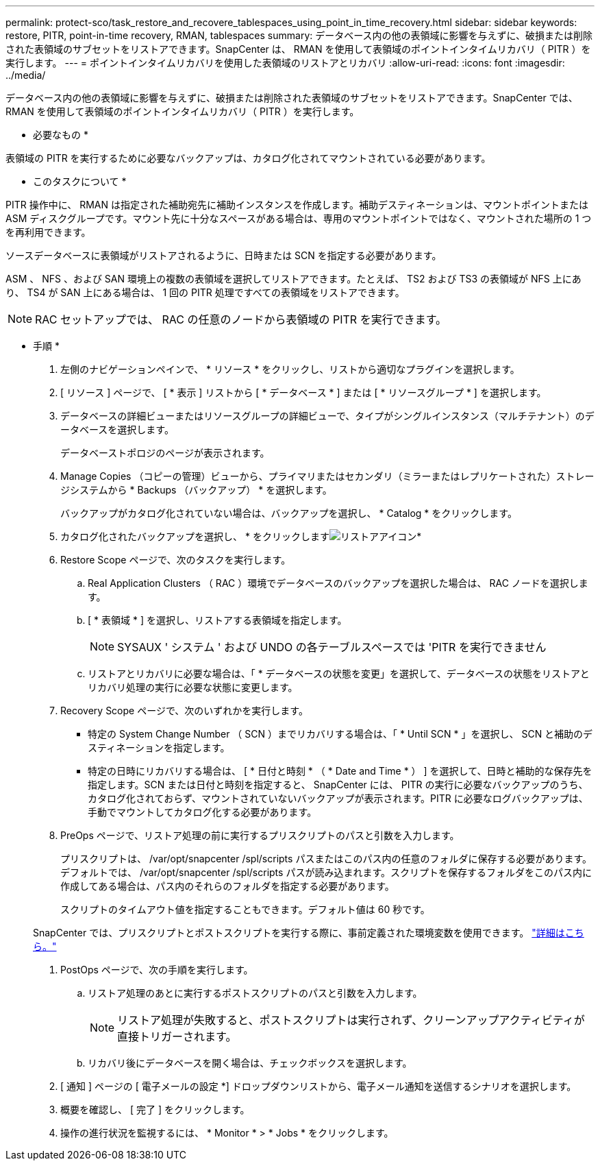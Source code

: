 ---
permalink: protect-sco/task_restore_and_recovere_tablespaces_using_point_in_time_recovery.html 
sidebar: sidebar 
keywords: restore, PITR, point-in-time recovery, RMAN, tablespaces 
summary: データベース内の他の表領域に影響を与えずに、破損または削除された表領域のサブセットをリストアできます。SnapCenter は、 RMAN を使用して表領域のポイントインタイムリカバリ（ PITR ）を実行します。 
---
= ポイントインタイムリカバリを使用した表領域のリストアとリカバリ
:allow-uri-read: 
:icons: font
:imagesdir: ../media/


[role="lead"]
データベース内の他の表領域に影響を与えずに、破損または削除された表領域のサブセットをリストアできます。SnapCenter では、 RMAN を使用して表領域のポイントインタイムリカバリ（ PITR ）を実行します。

* 必要なもの *

表領域の PITR を実行するために必要なバックアップは、カタログ化されてマウントされている必要があります。

* このタスクについて *

PITR 操作中に、 RMAN は指定された補助宛先に補助インスタンスを作成します。補助デスティネーションは、マウントポイントまたは ASM ディスクグループです。マウント先に十分なスペースがある場合は、専用のマウントポイントではなく、マウントされた場所の 1 つを再利用できます。

ソースデータベースに表領域がリストアされるように、日時または SCN を指定する必要があります。

ASM 、 NFS 、および SAN 環境上の複数の表領域を選択してリストアできます。たとえば、 TS2 および TS3 の表領域が NFS 上にあり、 TS4 が SAN 上にある場合は、 1 回の PITR 処理ですべての表領域をリストアできます。


NOTE: RAC セットアップでは、 RAC の任意のノードから表領域の PITR を実行できます。

* 手順 *

. 左側のナビゲーションペインで、 * リソース * をクリックし、リストから適切なプラグインを選択します。
. [ リソース ] ページで、 [ * 表示 ] リストから [ * データベース * ] または [ * リソースグループ * ] を選択します。
. データベースの詳細ビューまたはリソースグループの詳細ビューで、タイプがシングルインスタンス（マルチテナント）のデータベースを選択します。
+
データベーストポロジのページが表示されます。

. Manage Copies （コピーの管理）ビューから、プライマリまたはセカンダリ（ミラーまたはレプリケートされた）ストレージシステムから * Backups （バックアップ） * を選択します。
+
バックアップがカタログ化されていない場合は、バックアップを選択し、 * Catalog * をクリックします。

. カタログ化されたバックアップを選択し、 * をクリックしますimage:../media/restore_icon.gif["リストアアイコン"]*
. Restore Scope ページで、次のタスクを実行します。
+
.. Real Application Clusters （ RAC ）環境でデータベースのバックアップを選択した場合は、 RAC ノードを選択します。
.. [ * 表領域 * ] を選択し、リストアする表領域を指定します。
+

NOTE: SYSAUX ' システム ' および UNDO の各テーブルスペースでは 'PITR を実行できません

.. リストアとリカバリに必要な場合は、「 * データベースの状態を変更」を選択して、データベースの状態をリストアとリカバリ処理の実行に必要な状態に変更します。


. Recovery Scope ページで、次のいずれかを実行します。
+
** 特定の System Change Number （ SCN ）までリカバリする場合は、「 * Until SCN * 」を選択し、 SCN と補助のデスティネーションを指定します。
** 特定の日時にリカバリする場合は、 [ * 日付と時刻 * （ * Date and Time * ） ] を選択して、日時と補助的な保存先を指定します。SCN または日付と時刻を指定すると、 SnapCenter には、 PITR の実行に必要なバックアップのうち、カタログ化されておらず、マウントされていないバックアップが表示されます。PITR に必要なログバックアップは、手動でマウントしてカタログ化する必要があります。


. PreOps ページで、リストア処理の前に実行するプリスクリプトのパスと引数を入力します。
+
プリスクリプトは、 /var/opt/snapcenter /spl/scripts パスまたはこのパス内の任意のフォルダに保存する必要があります。デフォルトでは、 /var/opt/snapcenter /spl/scripts パスが読み込まれます。スクリプトを保存するフォルダをこのパス内に作成してある場合は、パス内のそれらのフォルダを指定する必要があります。

+
スクリプトのタイムアウト値を指定することもできます。デフォルト値は 60 秒です。

+
SnapCenter では、プリスクリプトとポストスクリプトを実行する際に、事前定義された環境変数を使用できます。 link:../protect-sco/predefined-environment-variables-prescript-postscript-restore.html["詳細はこちら。"^]

. PostOps ページで、次の手順を実行します。
+
.. リストア処理のあとに実行するポストスクリプトのパスと引数を入力します。
+

NOTE: リストア処理が失敗すると、ポストスクリプトは実行されず、クリーンアップアクティビティが直接トリガーされます。

.. リカバリ後にデータベースを開く場合は、チェックボックスを選択します。


. [ 通知 ] ページの [ 電子メールの設定 *] ドロップダウンリストから、電子メール通知を送信するシナリオを選択します。
. 概要を確認し、 [ 完了 ] をクリックします。
. 操作の進行状況を監視するには、 * Monitor * > * Jobs * をクリックします。

